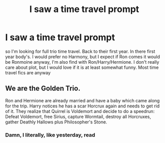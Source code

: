 #+TITLE: I saw a time travel prompt

* I saw a time travel prompt
:PROPERTIES:
:Author: SwordDude3000
:Score: 1
:DateUnix: 1607199640.0
:DateShort: 2020-Dec-05
:FlairText: Request
:END:
so I'm looking for full trio time travel. Back to their first year. In there first year body's. I would prefer no Harmony, but I expect if Ron comes it would be Ronmoine anyway, I'm also find with Ron/Harry/Hermione. I don't really care about plot, but I would love if it is at least somewhat funny. Most time travel fics are anyway


** We are the Golden Trio.

Ron and Hermione are already married and have a baby which came along for the trip. Harry notices he has a scar Horcrux again and needs to get rid of it. They realize that Quirrel is Voldemort and decide to do a speedrun: Defeat Voldemort, free Sirius, capture Wormtail, destroy all Horcruxes, gather Deathly Hallows plus Philosopher's Stone.
:PROPERTIES:
:Author: 15_Redstones
:Score: 1
:DateUnix: 1607362722.0
:DateShort: 2020-Dec-07
:END:

*** Damn, I literally, like yesterday, read
:PROPERTIES:
:Author: SwordDude3000
:Score: 1
:DateUnix: 1607375346.0
:DateShort: 2020-Dec-08
:END:
